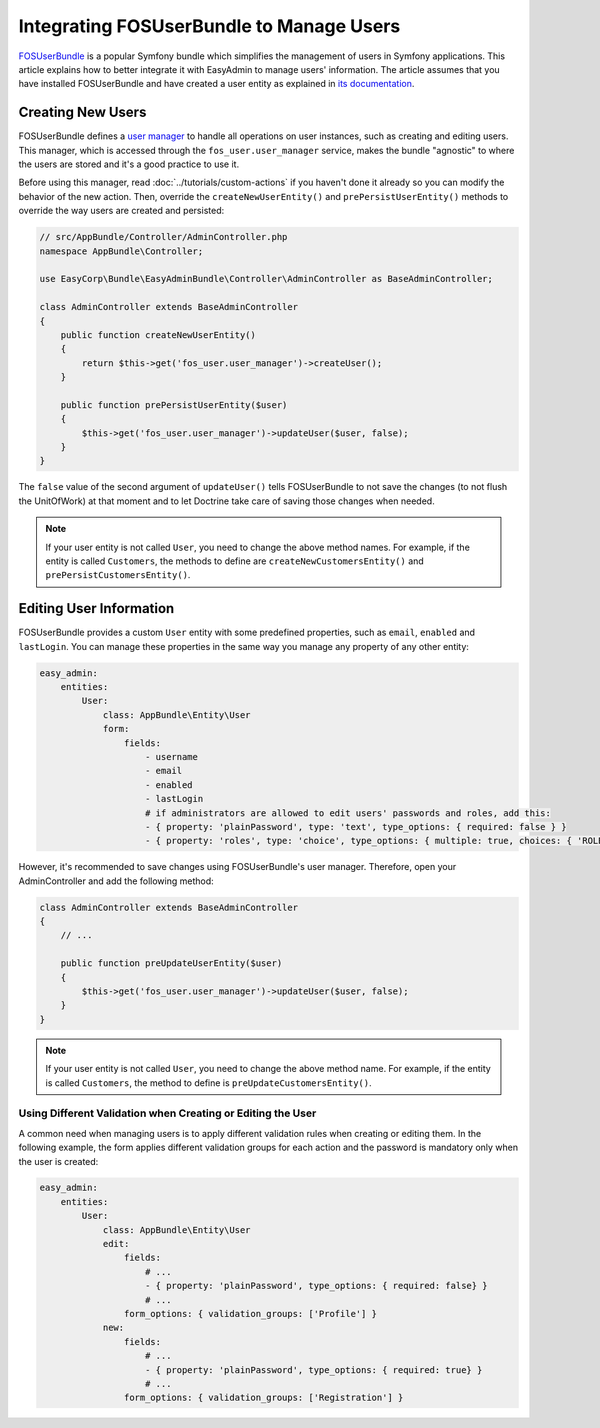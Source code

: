 Integrating FOSUserBundle to Manage Users
=========================================

`FOSUserBundle`_ is a popular Symfony bundle which simplifies the management
of users in Symfony applications. This article explains how to better integrate
it with EasyAdmin to manage users' information. The article assumes that you
have installed FOSUserBundle and have created a user entity as explained in
`its documentation`_.

Creating New Users
------------------

FOSUserBundle defines a `user manager`_ to handle all operations on user
instances, such as creating and editing users. This manager, which is accessed
through the ``fos_user.user_manager`` service, makes the bundle "agnostic" to
where the users are stored and it's a good practice to use it.

Before using this manager, read :doc:`../tutorials/custom-actions` if you
haven't done it already so you can modify the behavior of the new action. Then,
override the ``createNewUserEntity()`` and ``prePersistUserEntity()`` methods to
override the way users are created and persisted:

.. code-block:: php

    // src/AppBundle/Controller/AdminController.php
    namespace AppBundle\Controller;

    use EasyCorp\Bundle\EasyAdminBundle\Controller\AdminController as BaseAdminController;

    class AdminController extends BaseAdminController
    {
        public function createNewUserEntity()
        {
            return $this->get('fos_user.user_manager')->createUser();
        }

        public function prePersistUserEntity($user)
        {
            $this->get('fos_user.user_manager')->updateUser($user, false);
        }
    }

The ``false`` value of the second argument of ``updateUser()`` tells
FOSUserBundle to not save the changes (to not flush the UnitOfWork) at that
moment and to let Doctrine take care of saving those changes when needed.

.. note::

    If your user entity is not called ``User``, you need to change the above
    method names. For example, if the entity is called ``Customers``, the
    methods to define are ``createNewCustomersEntity()`` and
    ``prePersistCustomersEntity()``.

Editing User Information
------------------------

FOSUserBundle provides a custom ``User`` entity with some predefined properties,
such as ``email``, ``enabled`` and ``lastLogin``. You can manage these
properties in the same way you manage any property of any other entity:

.. code-block:: yaml

    easy_admin:
        entities:
            User:
                class: AppBundle\Entity\User
                form:
                    fields:
                        - username
                        - email
                        - enabled
                        - lastLogin
                        # if administrators are allowed to edit users' passwords and roles, add this:
                        - { property: 'plainPassword', type: 'text', type_options: { required: false } }
                        - { property: 'roles', type: 'choice', type_options: { multiple: true, choices: { 'ROLE_USER': 'ROLE_USER', 'ROLE_ADMIN': 'ROLE_ADMIN' } } }

However, it's recommended to save changes using FOSUserBundle's user manager.
Therefore, open your AdminController and add the following method:

.. code-block:: php

    class AdminController extends BaseAdminController
    {
        // ...

        public function preUpdateUserEntity($user)
        {
            $this->get('fos_user.user_manager')->updateUser($user, false);
        }
    }

.. note::

    If your user entity is not called ``User``, you need to change the above
    method name. For example, if the entity is called ``Customers``, the method
    to define is ``preUpdateCustomersEntity()``.

Using Different Validation when Creating or Editing the User
~~~~~~~~~~~~~~~~~~~~~~~~~~~~~~~~~~~~~~~~~~~~~~~~~~~~~~~~~~~~

A common need when managing users is to apply different validation rules when
creating or editing them. In the following example, the form applies different
validation groups for each action and the password is mandatory only when the
user is created:

.. code-block:: yaml

    easy_admin:
        entities:
            User:
                class: AppBundle\Entity\User
                edit:
                    fields:
                        # ...
                        - { property: 'plainPassword', type_options: { required: false} }
                        # ...
                    form_options: { validation_groups: ['Profile'] }
                new:
                    fields:
                        # ...
                        - { property: 'plainPassword', type_options: { required: true} }
                        # ...
                    form_options: { validation_groups: ['Registration'] }

.. _`FOSUserBundle`: https://github.com/FriendsOfSymfony/FOSUserBundle
.. _`its documentation`: https://symfony.com/doc/current/bundles/FOSUserBundle/index.html
.. _`user manager`: https://symfony.com/doc/current/bundles/FOSUserBundle/user_manager.html
